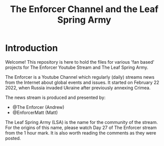 #+TITLE: The Enforcer Channel and the Leaf Spring Army

* Introduction
Welcome! This repository is here to hold the files for various 'fan based'
projects for The Enforcer Youtube Stream and The Leaf Spring Army.

The Enforcer is a Youtube Channel which regularly (daily) streams news from the
Internet about global events and issues. It started on February 22 2022, when
Russia invaded Ukraine after previously annexing Crimea.

The news stream is produced and presented by:
- @The Enforcer (Andrew)
- @EnforcerMatt (Matt)

The Leaf Spring Army (LSA) is the name for the community of the stream. For the
origins of this name, please watch Day 27 of The Enforcer stream from the 1 hour
mark. It is also worth reading the comments as they were posted.

